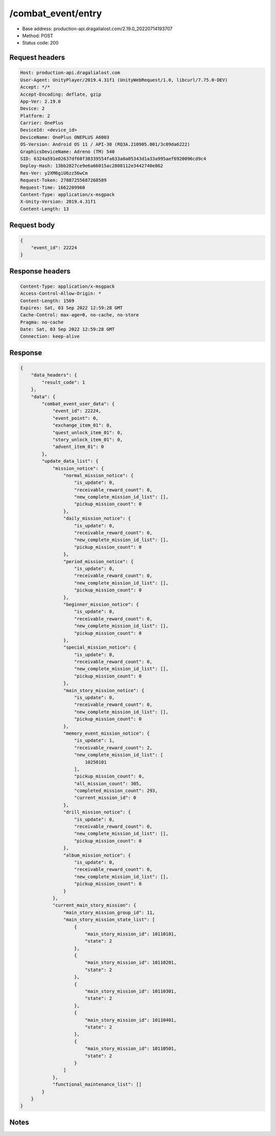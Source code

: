 /combat_event/entry
==================================================

- Base address: production-api.dragalialost.com/2.19.0_20220714193707
- Method: POST
- Status code: 200

Request headers
----------------

.. code-block:: text

	Host: production-api.dragalialost.com	User-Agent: UnityPlayer/2019.4.31f1 (UnityWebRequest/1.0, libcurl/7.75.0-DEV)	Accept: */*	Accept-Encoding: deflate, gzip	App-Ver: 2.19.0	Device: 2	Platform: 2	Carrier: OnePlus	DeviceId: <device_id>	DeviceName: OnePlus ONEPLUS A6003	OS-Version: Android OS 11 / API-30 (RQ3A.210905.001/3c09da6222)	GraphicsDeviceName: Adreno (TM) 540	SID: 6324a591e02637df60f38339554fa633a0a05343d1a33a995aef6920096cd9c4	Deploy-Hash: 13bb2827ce9e6a66015ac2808112e3442740e862	Res-Ver: y2XM6giU6zz56wCm	Request-Token: 27887255687268589	Request-Time: 1662209960	Content-Type: application/x-msgpack	X-Unity-Version: 2019.4.31f1	Content-Length: 13

Request body
----------------

.. code-block:: json

	{
	    "event_id": 22224
	}

Response headers
----------------

.. code-block:: text

	Content-Type: application/x-msgpack	Access-Control-Allow-Origin: *	Content-Length: 1569	Expires: Sat, 03 Sep 2022 12:59:28 GMT	Cache-Control: max-age=0, no-cache, no-store	Pragma: no-cache	Date: Sat, 03 Sep 2022 12:59:28 GMT	Connection: keep-alive

Response
----------------

.. code-block:: json

	{
	    "data_headers": {
	        "result_code": 1
	    },
	    "data": {
	        "combat_event_user_data": {
	            "event_id": 22224,
	            "event_point": 0,
	            "exchange_item_01": 0,
	            "quest_unlock_item_01": 0,
	            "story_unlock_item_01": 0,
	            "advent_item_01": 0
	        },
	        "update_data_list": {
	            "mission_notice": {
	                "normal_mission_notice": {
	                    "is_update": 0,
	                    "receivable_reward_count": 0,
	                    "new_complete_mission_id_list": [],
	                    "pickup_mission_count": 0
	                },
	                "daily_mission_notice": {
	                    "is_update": 0,
	                    "receivable_reward_count": 0,
	                    "new_complete_mission_id_list": [],
	                    "pickup_mission_count": 0
	                },
	                "period_mission_notice": {
	                    "is_update": 0,
	                    "receivable_reward_count": 0,
	                    "new_complete_mission_id_list": [],
	                    "pickup_mission_count": 0
	                },
	                "beginner_mission_notice": {
	                    "is_update": 0,
	                    "receivable_reward_count": 0,
	                    "new_complete_mission_id_list": [],
	                    "pickup_mission_count": 0
	                },
	                "special_mission_notice": {
	                    "is_update": 0,
	                    "receivable_reward_count": 0,
	                    "new_complete_mission_id_list": [],
	                    "pickup_mission_count": 0
	                },
	                "main_story_mission_notice": {
	                    "is_update": 0,
	                    "receivable_reward_count": 0,
	                    "new_complete_mission_id_list": [],
	                    "pickup_mission_count": 0
	                },
	                "memory_event_mission_notice": {
	                    "is_update": 1,
	                    "receivable_reward_count": 2,
	                    "new_complete_mission_id_list": [
	                        10250101
	                    ],
	                    "pickup_mission_count": 0,
	                    "all_mission_count": 305,
	                    "completed_mission_count": 293,
	                    "current_mission_id": 0
	                },
	                "drill_mission_notice": {
	                    "is_update": 0,
	                    "receivable_reward_count": 0,
	                    "new_complete_mission_id_list": [],
	                    "pickup_mission_count": 0
	                },
	                "album_mission_notice": {
	                    "is_update": 0,
	                    "receivable_reward_count": 0,
	                    "new_complete_mission_id_list": [],
	                    "pickup_mission_count": 0
	                }
	            },
	            "current_main_story_mission": {
	                "main_story_mission_group_id": 11,
	                "main_story_mission_state_list": [
	                    {
	                        "main_story_mission_id": 10110101,
	                        "state": 2
	                    },
	                    {
	                        "main_story_mission_id": 10110201,
	                        "state": 2
	                    },
	                    {
	                        "main_story_mission_id": 10110301,
	                        "state": 2
	                    },
	                    {
	                        "main_story_mission_id": 10110401,
	                        "state": 2
	                    },
	                    {
	                        "main_story_mission_id": 10110501,
	                        "state": 2
	                    }
	                ]
	            },
	            "functional_maintenance_list": []
	        }
	    }
	}

Notes
------
